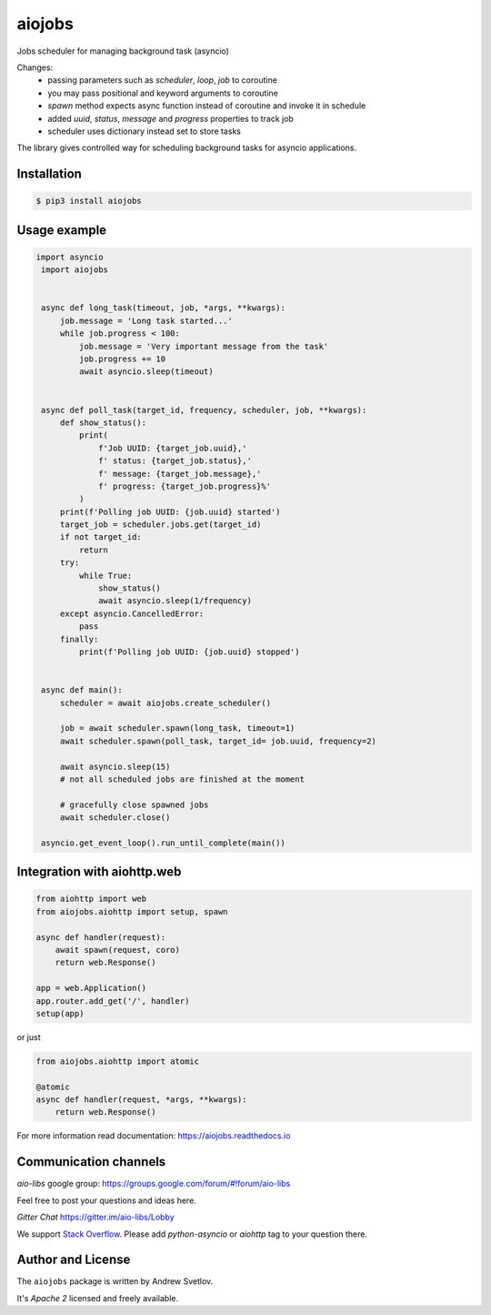 =======
aiojobs
=======
.. image:: https://travis-ci.org/aio-libs/aiojobs.svg?branch=master
    :target: https://travis-ci.org/aio-libs/aiojobs
.. image:: https://codecov.io/gh/aio-libs/aiojobs/branch/master/graph/badge.svg
    :target: https://codecov.io/gh/aio-libs/aiojobs
.. image:: https://img.shields.io/pypi/v/aiojobs.svg
    :target: https://pypi.python.org/pypi/aiojobs
.. image:: https://readthedocs.org/projects/aiojobs/badge/?version=latest
    :target: http://aiojobs.readthedocs.io/en/latest/?badge=latest
    :alt: Documentation Status
.. image:: https://badges.gitter.im/Join%20Chat.svg
    :target: https://gitter.im/aio-libs/Lobby
    :alt: Chat on Gitter

Jobs scheduler for managing background task (asyncio)

Changes:
    - passing parameters such as `scheduler`, `loop`, `job` to coroutine
    - you may pass positional and keyword arguments to coroutine
    - `spawn` method expects async function instead of coroutine and invoke it in schedule
    - added `uuid`, `status`, `message` and `progress` properties to track job
    - scheduler uses dictionary instead set to store tasks

The library gives controlled way for scheduling background tasks for
asyncio applications.

Installation
============

.. code-block:: bash

   $ pip3 install aiojobs

Usage example
=============

.. code-block:: python

   import asyncio
    import aiojobs


    async def long_task(timeout, job, *args, **kwargs):
        job.message = 'Long task started...'
        while job.progress < 100:
            job.message = 'Very important message from the task'
            job.progress += 10
            await asyncio.sleep(timeout)


    async def poll_task(target_id, frequency, scheduler, job, **kwargs):
        def show_status():
            print(
                f'Job UUID: {target_job.uuid},'
                f' status: {target_job.status},'
                f' message: {target_job.message},'
                f' progress: {target_job.progress}%'
            )
        print(f'Polling job UUID: {job.uuid} started')
        target_job = scheduler.jobs.get(target_id)
        if not target_id:
            return
        try:
            while True:
                show_status()
                await asyncio.sleep(1/frequency)
        except asyncio.CancelledError:
            pass
        finally:
            print(f'Polling job UUID: {job.uuid} stopped')


    async def main():
        scheduler = await aiojobs.create_scheduler()

        job = await scheduler.spawn(long_task, timeout=1)
        await scheduler.spawn(poll_task, target_id= job.uuid, frequency=2)

        await asyncio.sleep(15)
        # not all scheduled jobs are finished at the moment

        # gracefully close spawned jobs
        await scheduler.close()

    asyncio.get_event_loop().run_until_complete(main())


Integration with aiohttp.web
============================

.. code-block:: python

   from aiohttp import web
   from aiojobs.aiohttp import setup, spawn

   async def handler(request):
       await spawn(request, coro)
       return web.Response()

   app = web.Application()
   app.router.add_get('/', handler)
   setup(app)

or just

.. code-block:: python

   from aiojobs.aiohttp import atomic

   @atomic
   async def handler(request, *args, **kwargs):
       return web.Response()

For more information read documentation: https://aiojobs.readthedocs.io

Communication channels
======================

*aio-libs* google group: https://groups.google.com/forum/#!forum/aio-libs

Feel free to post your questions and ideas here.

*Gitter Chat* https://gitter.im/aio-libs/Lobby

We support `Stack Overflow <https://stackoverflow.com>`_.
Please add *python-asyncio* or *aiohttp* tag to your question there.


Author and License
==================

The ``aiojobs`` package is written by Andrew Svetlov.

It's *Apache 2* licensed and freely available.
